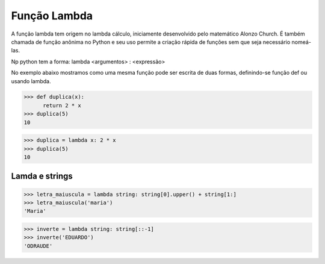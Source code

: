 Função Lambda
=============

A função lambda tem origem no lambda cálculo, iniciamente desenvolvido pelo matemático Alonzo Church. É também chamada de função anônima no Python e seu uso permite a criação rápida de funções sem que seja necessário nomeá-las.

Np python tem a forma: 
lambda <argumentos> : <expressão>

No exemplo abaixo mostramos como uma mesma função pode ser escrita de duas formas, definindo-se função def ou usando lambda. 

.. doctest::
>>> def duplica(x):
      return 2 * x
>>> duplica(5)
10

>>> duplica = lambda x: 2 * x
>>> duplica(5)
10

Lamda e strings
--------------

.. doctest::
>>> letra_maiuscula = lambda string: string[0].upper() + string[1:]
>>> letra_maiuscula('maria')
'Maria'

>>> inverte = lambda string: string[::-1]
>>> inverte('EDUARDO')
'ODRAUDE'
